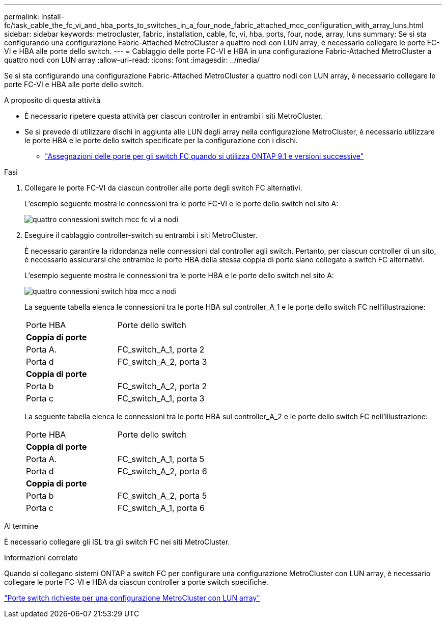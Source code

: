 ---
permalink: install-fc/task_cable_the_fc_vi_and_hba_ports_to_switches_in_a_four_node_fabric_attached_mcc_configuration_with_array_luns.html 
sidebar: sidebar 
keywords: metrocluster, fabric, installation, cable, fc, vi, hba, ports, four, node, array, luns 
summary: Se si sta configurando una configurazione Fabric-Attached MetroCluster a quattro nodi con LUN array, è necessario collegare le porte FC-VI e HBA alle porte dello switch. 
---
= Cablaggio delle porte FC-VI e HBA in una configurazione Fabric-Attached MetroCluster a quattro nodi con LUN array
:allow-uri-read: 
:icons: font
:imagesdir: ../media/


[role="lead"]
Se si sta configurando una configurazione Fabric-Attached MetroCluster a quattro nodi con LUN array, è necessario collegare le porte FC-VI e HBA alle porte dello switch.

.A proposito di questa attività
* È necessario ripetere questa attività per ciascun controller in entrambi i siti MetroCluster.
* Se si prevede di utilizzare dischi in aggiunta alle LUN degli array nella configurazione MetroCluster, è necessario utilizzare le porte HBA e le porte dello switch specificate per la configurazione con i dischi.
+
** link:concept_port_assignments_for_fc_switches_when_using_ontap_9_1_and_later.html["Assegnazioni delle porte per gli switch FC quando si utilizza ONTAP 9.1 e versioni successive"]




.Fasi
. Collegare le porte FC-VI da ciascun controller alle porte degli switch FC alternativi.
+
L'esempio seguente mostra le connessioni tra le porte FC-VI e le porte dello switch nel sito A:

+
image::../media/four_node_mcc_fc_vi_switch_connections.gif[quattro connessioni switch mcc fc vi a nodi]

. Eseguire il cablaggio controller-switch su entrambi i siti MetroCluster.
+
È necessario garantire la ridondanza nelle connessioni dal controller agli switch. Pertanto, per ciascun controller di un sito, è necessario assicurarsi che entrambe le porte HBA della stessa coppia di porte siano collegate a switch FC alternativi.

+
L'esempio seguente mostra le connessioni tra le porte HBA e le porte dello switch nel sito A:

+
image::../media/four_node_mcc_hba_switch_connections.gif[quattro connessioni switch hba mcc a nodi]

+
La seguente tabella elenca le connessioni tra le porte HBA sul controller_A_1 e le porte dello switch FC nell'illustrazione:

+
|===


| Porte HBA | Porte dello switch 


2+| *Coppia di porte* 


 a| 
Porta A.
 a| 
FC_switch_A_1, porta 2



 a| 
Porta d
 a| 
FC_switch_A_2, porta 3



2+| *Coppia di porte* 


 a| 
Porta b
 a| 
FC_switch_A_2, porta 2



 a| 
Porta c
 a| 
FC_switch_A_1, porta 3

|===
+
La seguente tabella elenca le connessioni tra le porte HBA sul controller_A_2 e le porte dello switch FC nell'illustrazione:

+
|===


| Porte HBA | Porte dello switch 


2+| *Coppia di porte* 


 a| 
Porta A.
 a| 
FC_switch_A_1, porta 5



 a| 
Porta d
 a| 
FC_switch_A_2, porta 6



2+| *Coppia di porte* 


 a| 
Porta b
 a| 
FC_switch_A_2, porta 5



 a| 
Porta c
 a| 
FC_switch_A_1, porta 6

|===


.Al termine
È necessario collegare gli ISL tra gli switch FC nei siti MetroCluster.

.Informazioni correlate
Quando si collegano sistemi ONTAP a switch FC per configurare una configurazione MetroCluster con LUN array, è necessario collegare le porte FC-VI e HBA da ciascun controller a porte switch specifiche.

link:concept_switch_ports_required_for_a_eight_node_mcc_configuration_with_array_luns.html["Porte switch richieste per una configurazione MetroCluster con LUN array"]
